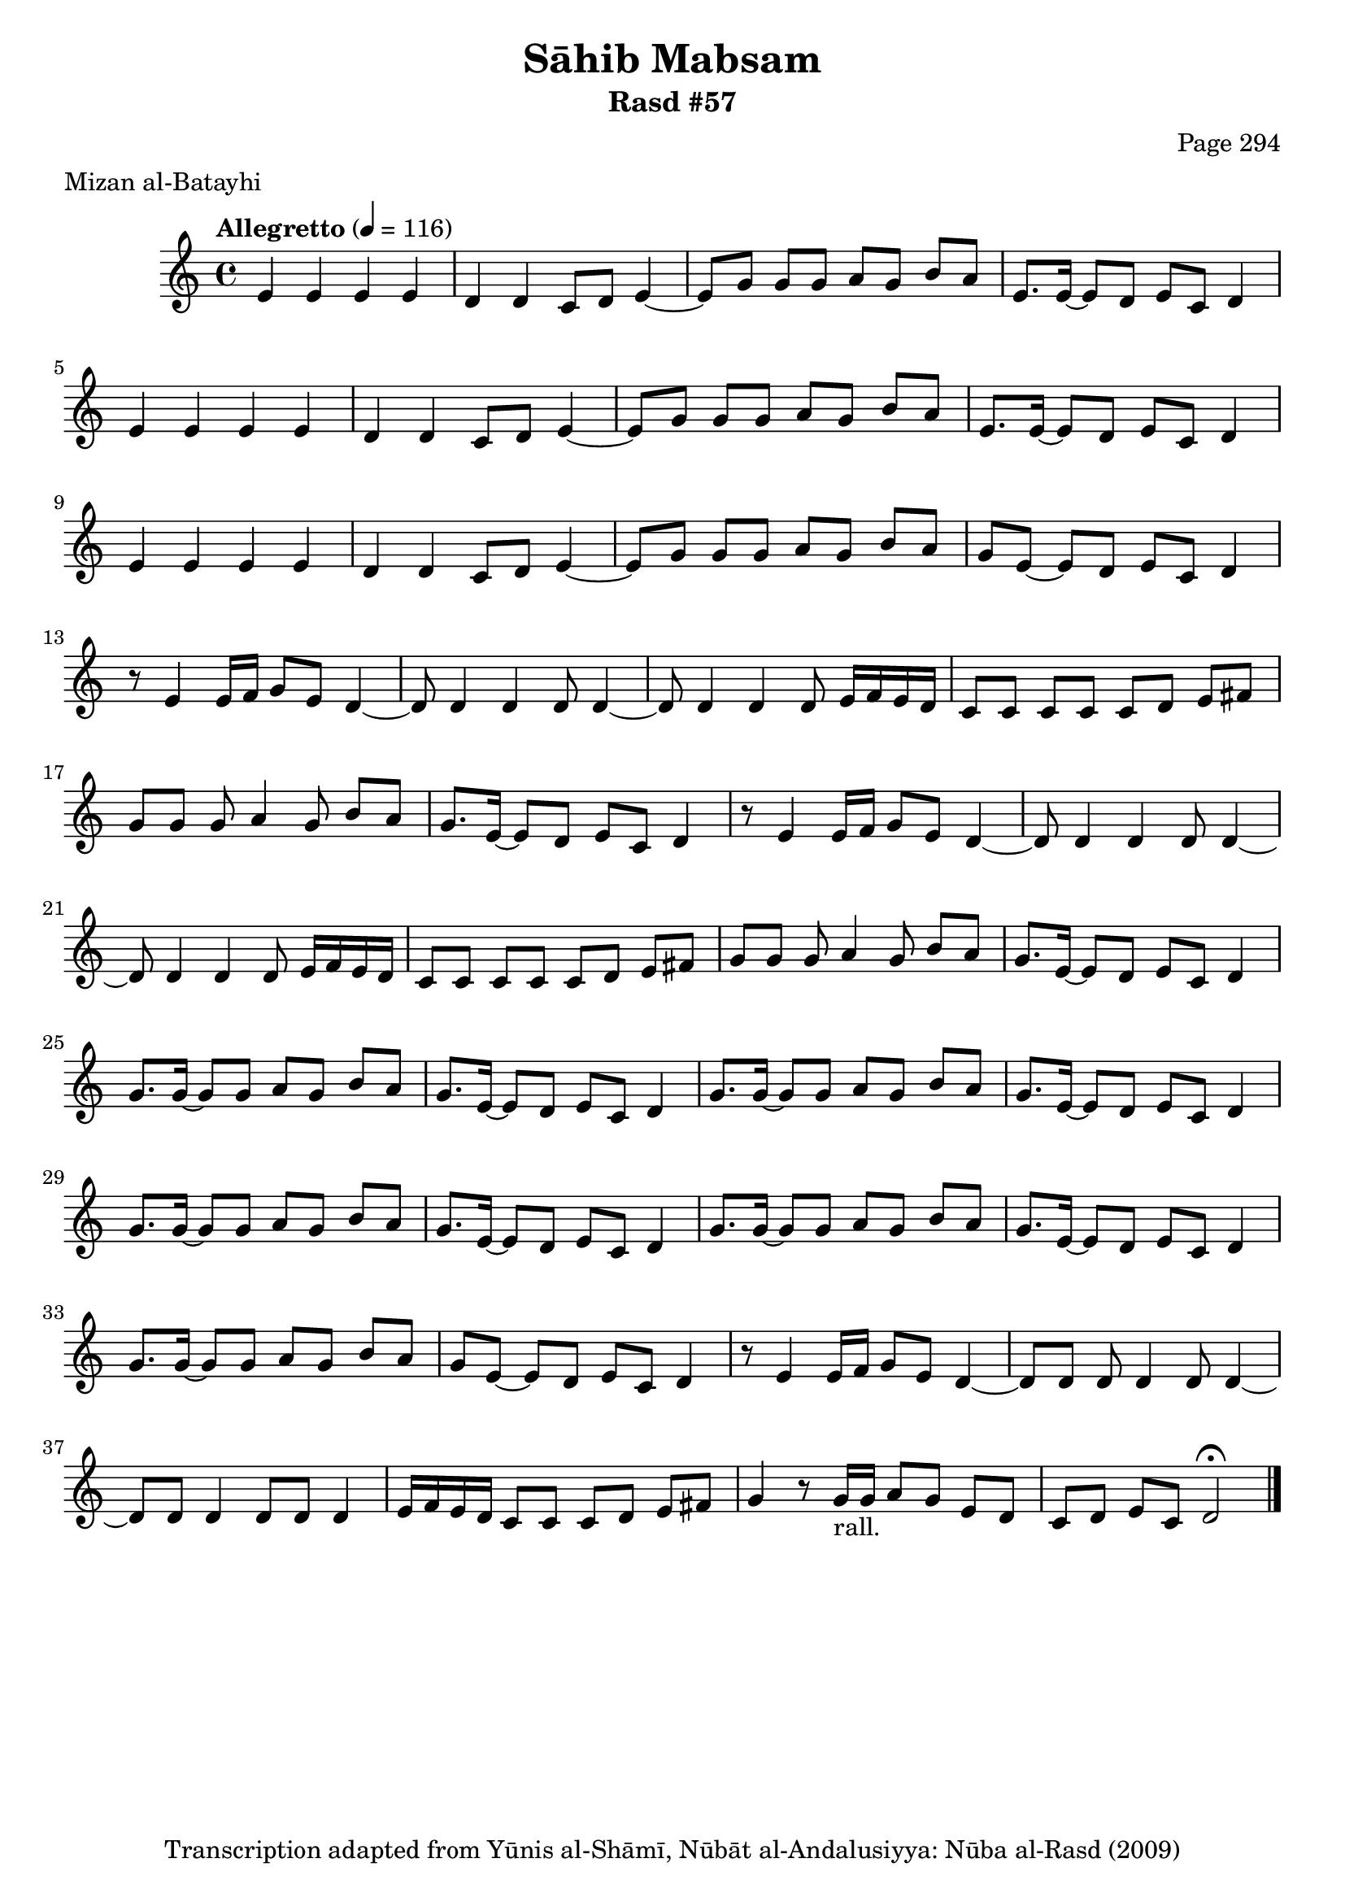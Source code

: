 \version "2.18.2"

\header {
	title = "Sāhib Mabsam"
	subtitle = "Rasd #57"
	composer = "Page 294"
	meter = "Mizan al-Batayhi"
	copyright = "Transcription adapted from Yūnis al-Shāmī, Nūbāt al-Andalusiyya: Nūba al-Rasd (2009)"
	tagline = ""
}

% VARIABLES

db = \bar "!"
dc = \markup { \right-align { \italic { "D.C. al Fine" } } }
ds = \markup { \right-align { \italic { "D.S. al Fine" } } }
dsalcoda = \markup { \right-align { \italic { "D.S. al Coda" } } }
dcalcoda = \markup { \right-align { \italic { "D.C. al Coda" } } }
fine = \markup { \italic { "Fine" } }
incomplete = \markup { \right-align "Incomplete: missing pages in scan. Following number is likely also missing" }
continue = \markup { \center-align "Continue..." }
segno = \markup { \musicglyph #"scripts.segno" }
coda = \markup { \musicglyph #"scripts.coda" }
error = \markup { { "Wrong number of beats in score" } }
repeaterror = \markup { { "Score appears to be missing repeat" } }
accidentalerror = \markup { { "Unclear accidentals" } }

% TRANSCRIPTION

\score {

	\relative d' {
		\clef "treble"
		\key c \major
		\time 4/4
			\set Timing.beamExceptions = #'()
			\set Timing.baseMoment = #(ly:make-moment 1/4)
			\set Timing.beatStructure = #'(1 1 1 1)
		\tempo "Allegretto" 4 = 116

		\repeat unfold 2 {
			e4 e e e |
			d d c8 d e4~ |
			e8 g g g a g b a |
			e8. e16~ e8 d e c d4 |
		}

		e4 e e e |
		d d c8 d e4~ |
		e8 g g g a g b a |
		g e~ e d e c d4 |

		\repeat unfold 2 {
			r8 e4 e16 f g8 e d4~ |
			d8 d4 d d8 d4~ |
			d8 d4 d d8 e16 f e d |
			c8 c c c c d e fis |
			g8 g g a4 g8 b a |
			g8. e16~ e8 d e c d4 |
		}

		\repeat unfold 2 {
			g8. g16~ g8 g a g b a |
			g8. e16~ e8 d e c d4 |
		}

		\repeat unfold 2 {
			g8. g16~ g8 g a g b a |
			g8. e16~ e8 d e c d4 |
		}

		g8. g16~ g8 g a g b a |
		g e~ e d e c d4 |
		r8 e4 e16 f g8 e d4~ |
		d8 d d d4 d8 d4~ |
		d8 d d4 d8 d d4 |
		e16 f e d c8 c c d e fis |
		g4 r8 g16-"rall." g a8 g e d c d e c d2 \fermata \bar "|."


	}

	\layout {}
	\midi {}
}
